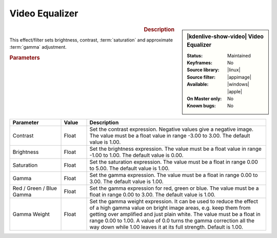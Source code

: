 .. meta::

   :description: Kdenlive Video Effects - Video Equalizer
   :keywords: KDE, Kdenlive, video editor, help, learn, easy, effects, filter, video effects, color and image correction, video equalizer

   :authors: - Bernd Jordan (https://discuss.kde.org/u/berndmj)

   :license: Creative Commons License SA 4.0


Video Equalizer
===============

.. figure:: /images/effects_and_compositions/kdenlive2304_effects-video_equalizer.webp
   :width: 365px
   :figwidth: 365px
   :align: left
   :alt: kdenlive2304_effects-video_equalizer

.. sidebar:: |kdenlive-show-video| Video Equalizer

   :**Status**:
      Maintained
   :**Keyframes**:
      No
   :**Source library**:
      
   :**Source filter**:
      
   :**Available**:
      |linux| |appimage| |windows| |apple|
   :**On Master only**:
      No
   :**Known bugs**:
      No

.. rst-class:: clear-both


.. rubric:: Description

This effect/filter sets brightness, contrast, :term:`saturation` and approximate :term:`gamma` adjustment.


.. rubric:: Parameters

.. list-table::
   :header-rows: 1
   :width: 100%
   :widths: 20 10 70
   :class: table-wrap

   * - Parameter
     - Value
     - Description
   * - Contrast
     - Float
     - Set the contrast expression. Negative values give a negative image. The value must be a float value in range -3.00 to 3.00. The default value is 1.00.
   * - Brightness
     - Float
     - Set the brightness expression. The value must be a float value in range -1.00 to 1.00. The default value is 0.00.
   * - Saturation
     - Float
     - Set the saturation expression. The value must be a float in range 0.00 to 5.00. The default value is 1.00.
   * - Gamma
     - Float
     - Set the gamma expression. The value must be a float in range 0.00 to 3.00. The default value is 1.00.
   * - Red / Green / Blue Gamma
     - Float
     - Set the gamma expression for red, green or blue. The value must be a float in range 0.00 to 3.00. The default value is 1.00.
   * - Gamma Weight
     - Float
     - Set the gamma weight expression. It can be used to reduce the effect of a high gamma value on bright image areas, e.g. keep them from getting over amplified and just plain white. The value must be a float in range 0.00 to 1.00. A value of 0.0 turns the gamma correction all the way down while 1.00 leaves it at its full strength. Default is 1.00.
